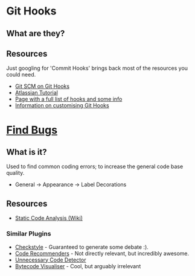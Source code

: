 * Git Hooks
** What are they?
** Resources
   Just googling for 'Commit Hooks' brings back most of the resources you could need.
   - [[http://git-scm.com/docs/githooks][Git SCM on Git Hooks]]
   - [[https://www.atlassian.com/git/tutorials/git-hooks/conceptual-overview][Atlassian Tutorial]]
   - [[http://githooks.com/][Page with a full list of hooks and some info]]
   - [[http://git-scm.com/book/en/v2/Customizing-Git-Git-Hooks][Information on customising Git Hooks]]
* [[https://marketplace.eclipse.org/content/findbugs-eclipse-plugin][Find Bugs]]
** What is it?
   Used to find common coding errors; to increase the general code base quality.
   - General → Appearance → Label Decorations
     [[file:decorators.png]]
** Resources
   - [[https://www.wikiwand.com/en/Static_program_analysis][Static Code Analysis (Wiki)]]
*** Similar Plugins
    - [[https://marketplace.eclipse.org/content/checkstyle-plug][Checkstyle]] - Guaranteed to generate some debate :).
    - [[https://marketplace.eclipse.org/content/eclipse-code-recommenders][Code Recommenders]] - Not directly relevant, but incredibly awesome.
    - [[https://marketplace.eclipse.org/content/unnecessary-code-detector][Unnecessary Code Detector]]
    - [[https://marketplace.eclipse.org/content/bytecode-visualizer][Bytecode Visualiser]] - Cool, but arguably irrelevant
